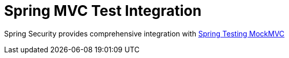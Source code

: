 [[test-mockmvc]]
= Spring MVC Test Integration
:page-section-summary-toc: 1

Spring Security provides comprehensive integration with https://docs.spring.io/spring-framework/reference/testing/mockmvc.html[Spring Testing MockMVC]
